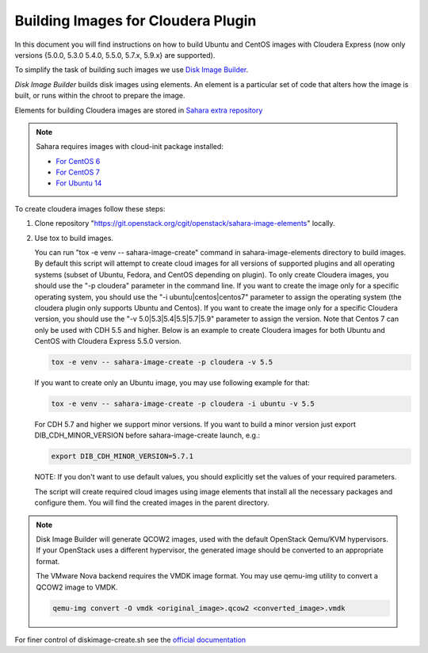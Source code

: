 .. _cdh-diskimage-builder-label:

Building Images for Cloudera Plugin
===================================

In this document you will find instructions on how to build Ubuntu and CentOS
images with Cloudera Express (now only versions {5.0.0, 5.3.0 5.4.0, 5.5.0,
5.7.x, 5.9.x} are supported).

To simplify the task of building such images we use
`Disk Image Builder <https://git.openstack.org/cgit/openstack/diskimage-builder>`_.

`Disk Image Builder` builds disk images using elements. An element is a
particular set of code that alters how the image is built, or runs within the
chroot to prepare the image.

Elements for building Cloudera images are stored in
`Sahara extra repository <https://git.openstack.org/cgit/openstack/sahara-image-elements>`_

.. note::

   Sahara requires images with cloud-init package installed:

   * `For CentOS 6 <http://mirror.centos.org/centos/6/extras/x86_64/Packages/cloud-init-0.7.5-10.el6.centos.2.x86_64.rpm>`_
   * `For CentOS 7 <http://mirror.centos.org/centos/7/extras/x86_64/Packages/cloud-init-0.7.5-10.el7.centos.1.x86_64.rpm>`_
   * `For Ubuntu 14 <http://packages.ubuntu.com/trusty/cloud-init>`_

To create cloudera images follow these steps:

1. Clone repository "https://git.openstack.org/cgit/openstack/sahara-image-elements" locally.

2. Use tox to build images.

   You can run "tox -e venv -- sahara-image-create" command in
   sahara-image-elements directory to build images. By default this script will
   attempt to create cloud images for all versions of supported plugins and all
   operating systems (subset of Ubuntu, Fedora, and CentOS depending on
   plugin). To only create Cloudera images, you should use the "-p cloudera"
   parameter in the command line. If you want to create the image only for a
   specific operating system, you should use the "-i ubuntu|centos|centos7"
   parameter to assign the operating system (the cloudera plugin only supports
   Ubuntu and Centos). If you want to create the image only for a specific
   Cloudera version, you should use the "-v 5.0|5.3|5.4|5.5|5.7|5.9" parameter
   to assign the version. Note that Centos 7 can only be used with CDH 5.5 and
   higher. Below is an example to create Cloudera images for both Ubuntu and
   CentOS with Cloudera Express 5.5.0 version.

   .. sourcecode:: console

      tox -e venv -- sahara-image-create -p cloudera -v 5.5

   If you want to create only an Ubuntu image, you may use following example
   for that:

   .. sourcecode:: console

      tox -e venv -- sahara-image-create -p cloudera -i ubuntu -v 5.5

   For CDH 5.7 and higher we support minor versions. If you want to build a minor
   version just export DIB_CDH_MINOR_VERSION before sahara-image-create launch, e.g.:

   .. sourcecode:: console

      export DIB_CDH_MINOR_VERSION=5.7.1

   NOTE: If you don't want to use default values, you should explicitly set the
   values of your required parameters.

   The script will create required cloud images using image elements that
   install all the necessary packages and configure them. You will find the
   created images in the parent directory.

.. note::

    Disk Image Builder will generate QCOW2 images, used with the default
    OpenStack Qemu/KVM hypervisors. If your OpenStack uses a different
    hypervisor, the generated image should be converted to an appropriate
    format.

    The VMware Nova backend requires the VMDK image format. You may use
    qemu-img utility to convert a QCOW2 image to VMDK.

    .. sourcecode:: console

        qemu-img convert -O vmdk <original_image>.qcow2 <converted_image>.vmdk


For finer control of diskimage-create.sh see the `official documentation
<https://git.openstack.org/cgit/openstack/sahara-image-elements/tree/diskimage-create/README.rst>`_
